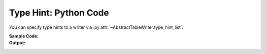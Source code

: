.. _example-type-hint-python:

Type Hint: Python Code
-----------------------------
You can specify type hints to a writer via 
:py:attr:`~AbstractTableWriter.type_hint_list`.

:Sample Code:
    .. code-block:: python
        :caption: Using type hint to change data type to write Python code

        from datetime import datetime
        import pytablewriter as ptw

        writer = ptw.PythonCodeTableWriter()
        writer.value_matrix = [
            [-1.1, float("inf"), "2017-01-02 03:04:05", datetime(2017, 1, 2, 3, 4, 5)],
            [0.12, float("nan"), "2017-02-03 04:05:06", datetime(2017, 2, 3, 4, 5, 6)],
        ]

        # column data types detected automatically by default
        writer.table_name = "python variable without type hints"
        writer.header_list = ["float", "infnan", "string", "datetime"]
        writer.write_table()

        # set type hints
        writer.table_name = "python variable with type hints"
        writer.header_list = ["hint_int", "hint_str", "hint_datetime", "hint_str"]
        writer.type_hint_list = [ptw.Integer, ptw.String, ptw.DateTime, ptw.String]
        writer.write_table()

:Output:
    .. code-block:: python
        :caption: Python variable declaration code with/without type hints

        python_variable_without_type_hints = [
            ["float", "infnan", "string", "datetime"],
            [-1.1, float("inf"), "2017-01-02 03:04:05", dateutil.parser.parse("2017-01-02T03:04:05")],
            [0.12, float("nan"), "2017-02-03 04:05:06", dateutil.parser.parse("2017-02-03T04:05:06")],
        ]

        python_variable_with_type_hints = [
            ["hint_int", "hint_str", "hint_datetime", "hint_str"],
            [-1, "inf", dateutil.parser.parse("2017-01-02T03:04:05"), "2017-01-02 03:04:05"],
            [0, "nan", dateutil.parser.parse("2017-02-03T04:05:06"), "2017-02-03 04:05:06"],
        ]
